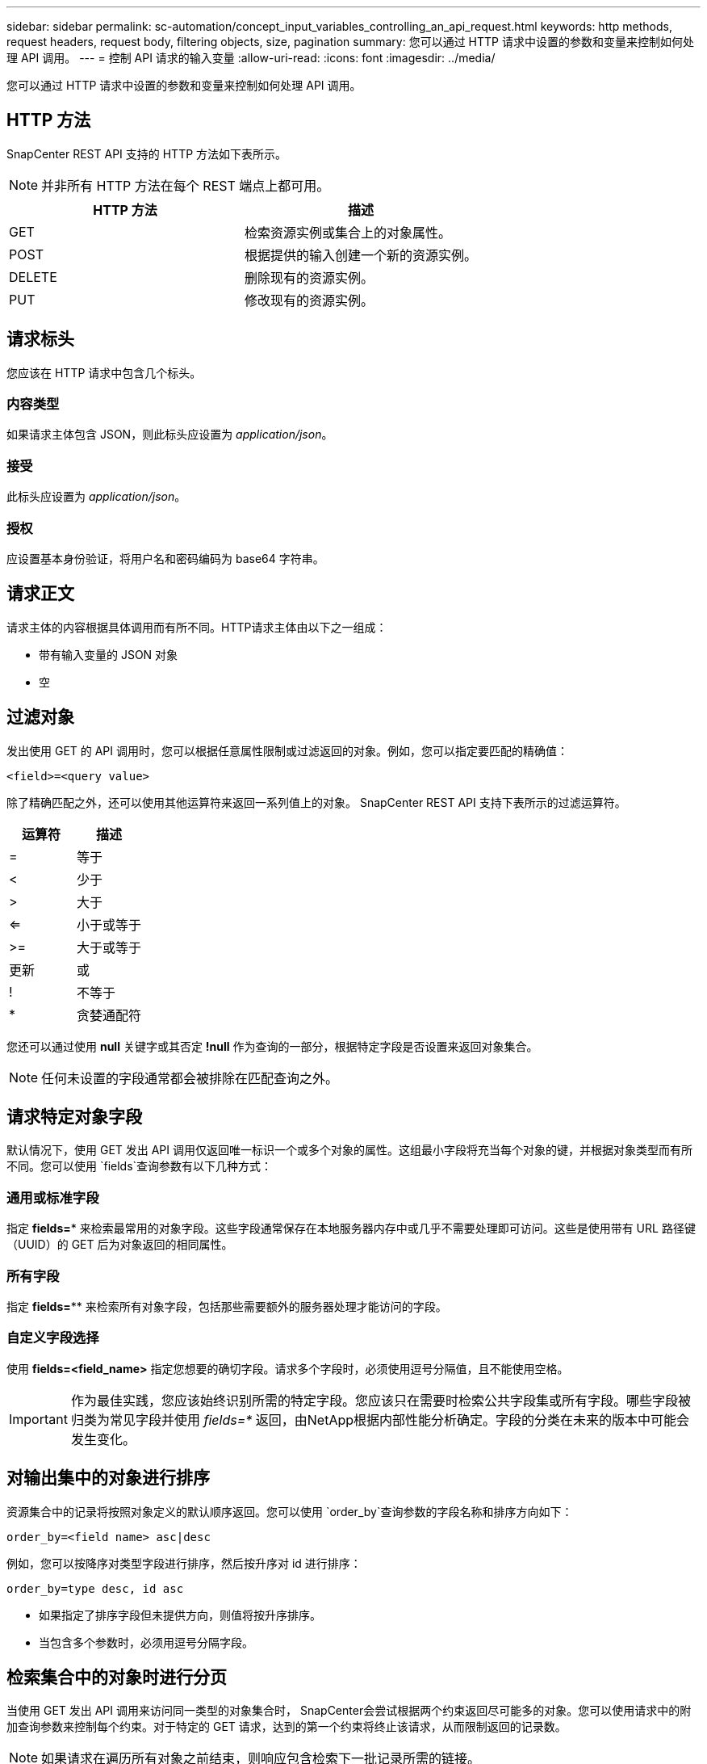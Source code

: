 ---
sidebar: sidebar 
permalink: sc-automation/concept_input_variables_controlling_an_api_request.html 
keywords: http methods, request headers, request body, filtering objects, size, pagination 
summary: 您可以通过 HTTP 请求中设置的参数和变量来控制如何处理 API 调用。 
---
= 控制 API 请求的输入变量
:allow-uri-read: 
:icons: font
:imagesdir: ../media/


[role="lead"]
您可以通过 HTTP 请求中设置的参数和变量来控制如何处理 API 调用。



== HTTP 方法

SnapCenter REST API 支持的 HTTP 方法如下表所示。


NOTE: 并非所有 HTTP 方法在每个 REST 端点上都可用。

|===
| HTTP 方法 | 描述 


| GET | 检索资源实例或集合上的对象属性。 


| POST | 根据提供的输入创建一个新的资源实例。 


| DELETE | 删除现有的资源实例。 


| PUT | 修改现有的资源实例。 
|===


== 请求标头

您应该在 HTTP 请求中包含几个标头。



=== 内容类型

如果请求主体包含 JSON，则此标头应设置为 _application/json_。



=== 接受

此标头应设置为 _application/json_。



=== 授权

应设置基本身份验证，将用户名和密码编码为 base64 字符串。



== 请求正文

请求主体的内容根据具体调用而有所不同。HTTP请求主体由以下之一组成：

* 带有输入变量的 JSON 对象
* 空




== 过滤对象

发出使用 GET 的 API 调用时，您可以根据任意属性限制或过滤返回的对象。例如，您可以指定要匹配的精确值：

`<field>=<query value>`

除了精确匹配之外，还可以使用其他运算符来返回一系列值上的对象。  SnapCenter REST API 支持下表所示的过滤运算符。

|===
| 运算符 | 描述 


| = | 等于 


| < | 少于 


| > | 大于 


| <= | 小于或等于 


| >= | 大于或等于 


| 更新 | 或 


| ! | 不等于 


| * | 贪婪通配符 
|===
您还可以通过使用 *null* 关键字或其否定 *!null* 作为查询的一部分，根据特定字段是否设置来返回对象集合。


NOTE: 任何未设置的字段通常都会被排除在匹配查询之外。



== 请求特定对象字段

默认情况下，使用 GET 发出 API 调用仅返回唯一标识一个或多个对象的属性。这组最小字段将充当每个对象的键，并根据对象类型而有所不同。您可以使用 `fields`查询参数有以下几种方式：



=== 通用或标准字段

指定 *fields=** 来检索最常用的对象字段。这些字段通常保存在本地服务器内存中或几乎不需要处理即可访问。这些是使用带有 URL 路径键（UUID）的 GET 后为对象返回的相同属性。



=== 所有字段

指定 *fields=*** 来检索所有对象字段，包括那些需要额外的服务器处理才能访问的字段。



=== 自定义字段选择

使用 *fields=<field_name>* 指定您想要的确切字段。请求多个字段时，必须使用逗号分隔值，且不能使用空格。


IMPORTANT: 作为最佳实践，您应该始终识别所需的特定字段。您应该只在需要时检索公共字段集或所有字段。哪些字段被归类为常见字段并使用 _fields=*_ 返回，由NetApp根据内部性能分析确定。字段的分类在未来的版本中可能会发生变化。



== 对输出集中的对象进行排序

资源集合中的记录将按照对象定义的默认顺序返回。您可以使用 `order_by`查询参数的字段名称和排序方向如下：

`order_by=<field name> asc|desc`

例如，您可以按降序对类型字段进行排序，然后按升序对 id 进行排序：

`order_by=type desc, id asc`

* 如果指定了排序字段但未提供方向，则值将按升序排序。
* 当包含多个参数时，必须用逗号分隔字段。




== 检索集合中的对象时进行分页

当使用 GET 发出 API 调用来访问同一类型的对象集合时， SnapCenter会尝试根据两个约束返回尽可能多的对象。您可以使用请求中的附加查询参数来控制每个约束。对于特定的 GET 请求，达到的第一个约束将终止该请求，从而限制返回的记录数。


NOTE: 如果请求在遍历所有对象之前结束，则响应包含检索下一批记录所需的链接。



=== 限制对象的数量

默认情况下， SnapCenter对于 GET 请求最多返回 10,000 个对象。您可以使用 _max_records_ 查询参数更改此限制。例如：

`max_records=20`

根据相关时间限制以及系统中的对象总数，实际返回的对象数量可能小于有效的最大值。



=== 限制检索对象所用的时间

默认情况下， SnapCenter会在 GET 请求允许的时间内返回尽可能多的对象。默认超时时间为 15 秒。您可以使用 _return_timeout_ 查询参数更改此限制。例如：

`return_timeout=5`

根据对象数量的相关限制以及系统中对象总数，实际返回的对象数量可能小于有效的最大值。



=== 缩小结果集

如果需要，您可以将这两个参数与其他查询参数组合以缩小结果集。例如，以下内容返回指定时间之后生成的最多 10 个 EMS 事件：

`time=> 2018-04-04T15:41:29.140265Z&max_records=10`

您可以发出多个请求来翻阅对象。每个后续 API 调用都应根据最后一个结果集中的最新事件使用新的时间值。



== 尺寸属性

一些 API 调用以及某些查询参数使用的输入值是数字。您可以选择使用后缀，而不是提供以字节为单位的整数，如下表所示。

|===
| 后缀 | 描述 


| KB | KB 千字节（1024 字节）或千比字节 


| MB | MB 兆字节（KB x 1024 字节）或兆比字节 


| GB | GB 千兆字节（MB x 1024 字节）或吉比字节 


| TB | TB 太字节 (GB x 1024 字节) 或太比字节 


| 铅 | PB 拍字节 (TB x 1024 字节) 或 pebibytes 
|===